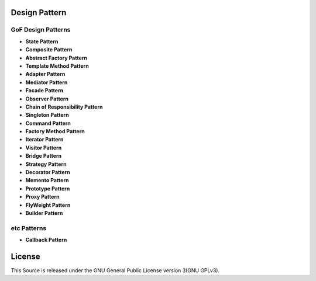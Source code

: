 ==============
Design Pattern
==============

GoF Design Patterns
===================

- **State Pattern**

- **Composite Pattern**

- **Abstract Factory Pattern**

- **Template Method Pattern**

- **Adapter Pattern**

- **Mediator Pattern**

- **Facade Pattern**

- **Observer Pattern**

- **Chain of Responsibility Pattern**

- **Singleton Pattern**

- **Command Pattern**

- **Factory Method Pattern**

- **Iterator Pattern**

- **Visitor Pattern**

- **Bridge Pattern**

- **Strategy Pattern**

- **Decorator Pattern**

- **Memento Pattern**

- **Prototype Pattern**

- **Proxy Pattern**

- **FlyWeight Pattern**

- **Builder Pattern**

etc Patterns
============

- **Callback Pattern**

=======
License
=======

This Source is released under the GNU General Public License version 3(GNU GPLv3).
